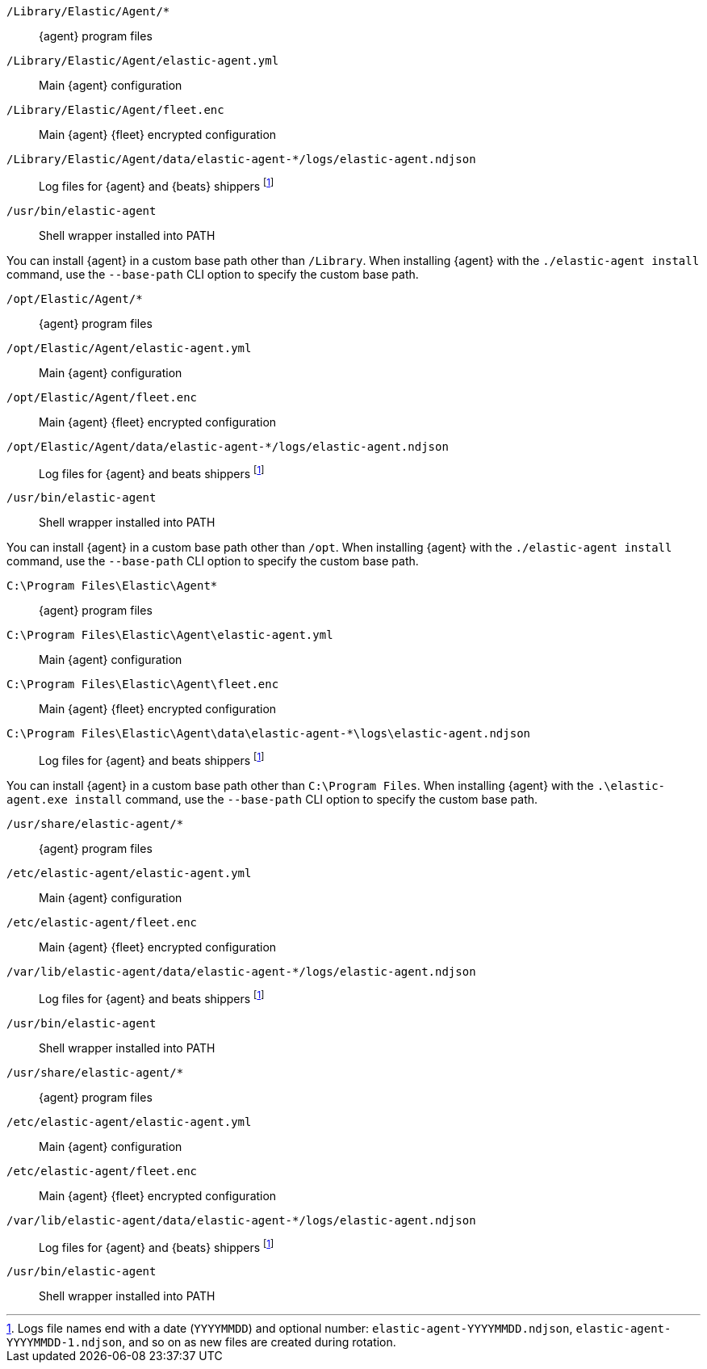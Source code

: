 // tag::mac[]

// lint disable
`/Library/Elastic/Agent/*`::
{agent} program files
`/Library/Elastic/Agent/elastic-agent.yml`::
Main {agent} configuration
`/Library/Elastic/Agent/fleet.enc`::
Main {agent} {fleet} encrypted configuration

`/Library/Elastic/Agent/data/elastic-agent-*/logs/elastic-agent.ndjson`::
Log files for {agent} and {beats} shippers footnote:lognumbering[Logs file names end with a date (`YYYYMMDD`) and optional number: `elastic-agent-YYYYMMDD.ndjson`, `elastic-agent-YYYYMMDD-1.ndjson`, and so on as new files are created during rotation.]
`/usr/bin/elastic-agent`::

Shell wrapper installed into PATH

You can install {agent} in a custom base path other than `/Library`.  When installing {agent} with the `./elastic-agent install`
command, use the `--base-path` CLI option to specify the custom base path.
// end::mac[]

// tag::linux[]

`/opt/Elastic/Agent/*`::
{agent} program files
`/opt/Elastic/Agent/elastic-agent.yml`::
Main {agent} configuration
`/opt/Elastic/Agent/fleet.enc`::
Main {agent} {fleet} encrypted configuration
`/opt/Elastic/Agent/data/elastic-agent-*/logs/elastic-agent.ndjson`::
Log files for {agent} and beats shippers footnote:lognumbering[]
`/usr/bin/elastic-agent`::
Shell wrapper installed into PATH

You can install {agent} in a custom base path other than `/opt`.  When installing {agent} with the `./elastic-agent install`
command, use the `--base-path` CLI option to specify the custom base path.
// end::linux[]

// tag::win[]

`C:\Program Files\Elastic\Agent*`::
{agent} program files
`C:\Program Files\Elastic\Agent\elastic-agent.yml`::
Main {agent} configuration
`C:\Program Files\Elastic\Agent\fleet.enc`::
Main {agent} {fleet} encrypted configuration
`C:\Program Files\Elastic\Agent\data\elastic-agent-*\logs\elastic-agent.ndjson`::
Log files for {agent} and beats shippers footnote:lognumbering[]

You can install {agent} in a custom base path other than `C:\Program Files`.  When installing {agent} with the `.\elastic-agent.exe install`
command, use the `--base-path` CLI option to specify the custom base path.
// end::win[]

// tag::deb[]

`/usr/share/elastic-agent/*`::
{agent} program files
`/etc/elastic-agent/elastic-agent.yml`::
Main {agent} configuration
`/etc/elastic-agent/fleet.enc`::
Main {agent} {fleet} encrypted configuration
`/var/lib/elastic-agent/data/elastic-agent-*/logs/elastic-agent.ndjson`::
Log files for {agent} and beats shippers footnote:lognumbering[]
`/usr/bin/elastic-agent`::
Shell wrapper installed into PATH

// end::deb[]

// tag::rpm[]

`/usr/share/elastic-agent/*`::
{agent} program files
`/etc/elastic-agent/elastic-agent.yml`::
Main {agent} configuration
`/etc/elastic-agent/fleet.enc`::
Main {agent} {fleet} encrypted configuration
`/var/lib/elastic-agent/data/elastic-agent-*/logs/elastic-agent.ndjson`::
Log files for {agent} and {beats} shippers footnote:lognumbering[]
`/usr/bin/elastic-agent`::
Shell wrapper installed into PATH

// end::rpm[]
